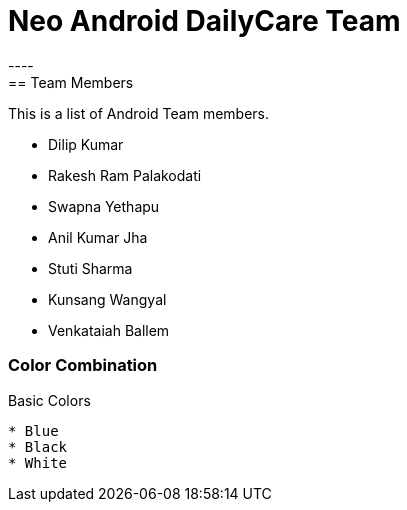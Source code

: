 = Neo Android DailyCare Team
:navtitle: DailyCare
----
== Team Members
This is a list of Android Team members.

* Dilip Kumar
* Rakesh Ram Palakodati
* Swapna Yethapu
* Anil Kumar Jha
* Stuti Sharma
* Kunsang Wangyal
* Venkataiah  Ballem

=== Color Combination
.Basic Colors
----
* Blue
* Black
* White
----
